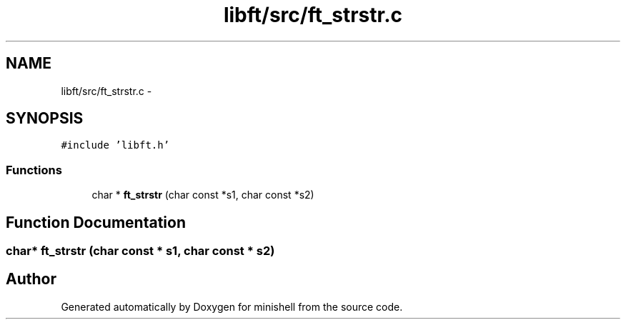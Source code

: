 .TH "libft/src/ft_strstr.c" 3 "Wed Jul 6 2016" "minishell" \" -*- nroff -*-
.ad l
.nh
.SH NAME
libft/src/ft_strstr.c \- 
.SH SYNOPSIS
.br
.PP
\fC#include 'libft\&.h'\fP
.br

.SS "Functions"

.in +1c
.ti -1c
.RI "char * \fBft_strstr\fP (char const *s1, char const *s2)"
.br
.in -1c
.SH "Function Documentation"
.PP 
.SS "char* ft_strstr (char const * s1, char const * s2)"

.SH "Author"
.PP 
Generated automatically by Doxygen for minishell from the source code\&.
